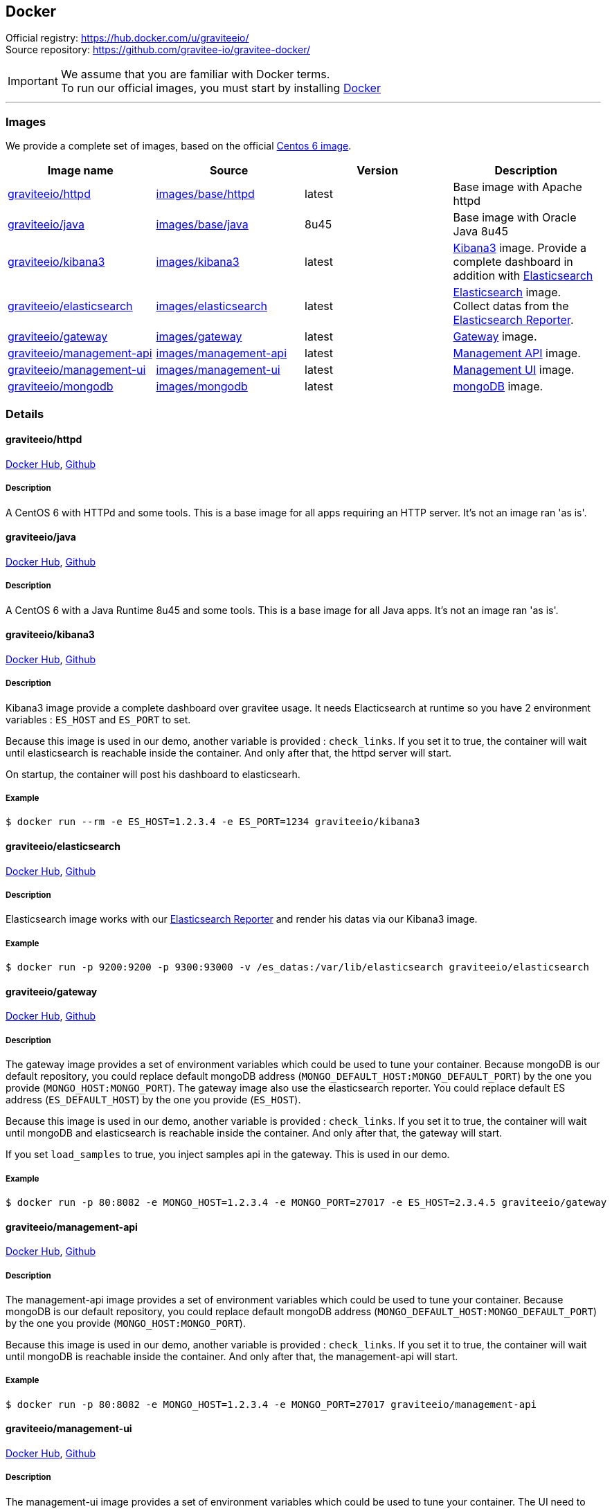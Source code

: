 [[gravitee-installation-guide-docker]]

## Docker
:docker-image-src: https://raw.githubusercontent.com/gravitee-io/gravitee-docker/master/images
:github-repo: https://github.com/gravitee-io/gravitee-docker
:docker-hub: https://hub.docker.com/r/graviteeio

Official registry: https://hub.docker.com/u/graviteeio/[] +
Source repository: https://github.com/gravitee-io/gravitee-docker/[]

IMPORTANT: We assume that you are familiar with Docker terms. +
To run our official images, you must start by installing https://docs.docker.com/installation/[Docker]

'''

### Images
We provide a complete set of images, based on the official https://hub.docker.com/_/centos/[Centos 6 image].

|===
|Image name |Source |Version |Description

|{docker-hub}/httpd/[graviteeio/httpd]
|{github-repo}/tree/master/images/base/httpd[images/base/httpd]
|latest
|Base image with Apache httpd

|{docker-hub}/java/[graviteeio/java]
|{github-repo}/tree/master/images/base/java[images/base/java]
|8u45
|Base image with Oracle Java 8u45

|{docker-hub}/kibana3/[graviteeio/kibana3]
|{github-repo}/tree/master/images/kibana3[images/kibana3]
|latest
|https://www.elastic.co/products/kibana[Kibana3] image.
Provide a complete dashboard in addition with https://www.elastic.co/products/elasticsearch[Elasticsearch]

|{docker-hub}/elasticsearch/[graviteeio/elasticsearch]
|{github-repo}/tree/master/images/elasticsearch[images/elasticsearch]
|latest
|https://www.elastic.co/products/elasticsearch[Elasticsearch] image.
Collect datas from the https://github.com/gravitee-io/gravitee-reporter-es[Elasticsearch Reporter].

|{docker-hub}/gateway/[graviteeio/gateway]
|{github-repo}/tree/master/images/gateway[images/gateway]
|latest
|https://github.com/gravitee-io/gravitee-gateway[Gateway] image.

|{docker-hub}/management-api/[graviteeio/management-api]
|{github-repo}/tree/master/images/management-api[images/management-api]
|latest
|https://github.com/gravitee-io/gravitee-management-rest-api[Management API] image.

|{docker-hub}/management-ui/[graviteeio/management-ui]
|{github-repo}/tree/master/images/management-ui[images/management-ui]
|latest
|https://github.com/gravitee-io/gravitee-management-ui[Management UI] image.

|{docker-hub}/mongodb/[graviteeio/mongodb]
|{github-repo}/tree/master/images/mongodb[images/mongodb]
|latest
|https://www.mongodb.org/[mongoDB] image.

|===


### Details




#### graviteeio/httpd
{docker-hub}/httpd/[Docker Hub], 
{github-repo}/tree/master/images/base/httpd[Github]

##### Description

A CentOS 6 with HTTPd and some tools. 
This is a base image for all apps requiring an HTTP server. 
It's not an image ran 'as is'.




#### graviteeio/java
{docker-hub}/java/[Docker Hub], 
{github-repo}/tree/master/images/base/java[Github]

##### Description

A CentOS 6 with a Java Runtime 8u45 and some tools.
This is a base image for all Java apps. 
It's not an image ran 'as is'.




#### graviteeio/kibana3
{docker-hub}/kibana3/[Docker Hub],
{github-repo}/tree/master/images/kibana3[Github]

##### Description

Kibana3 image provide a complete dashboard over gravitee usage.
It needs Elacticsearch at runtime so you have 2 environment variables : `ES_HOST` and `ES_PORT` to set.

Because this image is used in our demo, another variable is provided : `check_links`.
If you set it to true, the container will wait until elasticsearch is reachable inside the container.
And only after that, the httpd server will start.

On startup, the container will post his dashboard to elasticsearh.

##### Example
[source, shell]
....
$ docker run --rm -e ES_HOST=1.2.3.4 -e ES_PORT=1234 graviteeio/kibana3
....




#### graviteeio/elasticsearch
{docker-hub}/elasticsearch/[Docker Hub],
{github-repo}/tree/master/images/elasticsearch[Github]

##### Description

Elasticsearch image works with our https://github.com/gravitee-io/gravitee-reporter-es[Elasticsearch Reporter] and render his datas via our Kibana3 image.

##### Example
[source, shell]
....
$ docker run -p 9200:9200 -p 9300:93000 -v /es_datas:/var/lib/elasticsearch graviteeio/elasticsearch
....




#### graviteeio/gateway
{docker-hub}/gateway/[Docker Hub],
{github-repo}/tree/master/images/gateway[Github]

##### Description

The gateway image provides a set of environment variables which could be used to tune your container. Because mongoDB is our default repository, you could replace default mongoDB address (`MONGO_DEFAULT_HOST:MONGO_DEFAULT_PORT`) by the one you provide (`MONGO_HOST:MONGO_PORT`).
The gateway image also use the elasticsearch reporter. You could replace default ES address (`ES_DEFAULT_HOST`) by the one you provide (`ES_HOST`).

Because this image is used in our demo, another variable is provided : `check_links`.
If you set it to true, the container will wait until mongoDB and elasticsearch is reachable inside the container.
And only after that, the gateway will start.

If you set `load_samples` to true, you inject samples api in the gateway. This is used in our demo.

##### Example
[source, shell]
....
$ docker run -p 80:8082 -e MONGO_HOST=1.2.3.4 -e MONGO_PORT=27017 -e ES_HOST=2.3.4.5 graviteeio/gateway
....




#### graviteeio/management-api
{docker-hub}/management-api/[Docker Hub],
{github-repo}/tree/master/images/management-api[Github]

##### Description

The management-api image provides a set of environment variables which could be used to tune your container. Because mongoDB is our default repository, you could replace default mongoDB address (`MONGO_DEFAULT_HOST:MONGO_DEFAULT_PORT`) by the one you provide (`MONGO_HOST:MONGO_PORT`).

Because this image is used in our demo, another variable is provided : `check_links`.
If you set it to true, the container will wait until mongoDB is reachable inside the container.
And only after that, the management-api will start.

##### Example
[source, shell]
....
$ docker run -p 80:8082 -e MONGO_HOST=1.2.3.4 -e MONGO_PORT=27017 graviteeio/management-api
....



#### graviteeio/management-ui
{docker-hub}/management-ui/[Docker Hub],
{github-repo}/tree/master/images/management-ui[Github]

##### Description

The management-ui image provides a set of environment variables which could be used to tune your container. The UI need to know where the management-api is. So you have to override `MGMT_API_HOST` and `MGMT_API_PORT` to specify where the management-api is running.

##### Example
[source, shell]
....
$ docker run -p 80:8082 -e MGMT_API_HOST=1.2.3.4 -e MGMT_API_PORT=80 graviteeio/management-ui
....




#### graviteeio/mongodb
{docker-hub}/mongodb/[Docker Hub],
{github-repo}/tree/master/images/mongodb[Github]

##### Description

mongoDB is the default https://github.com/gravitee-io/gravitee-repository-mongodb[repository] we used in gravitee.

##### Example
[source, shell]
....
$ docker run -p 27017:27017 -v /mongo_datas:/var/lib/mongo graviteeio/mongodb
....
